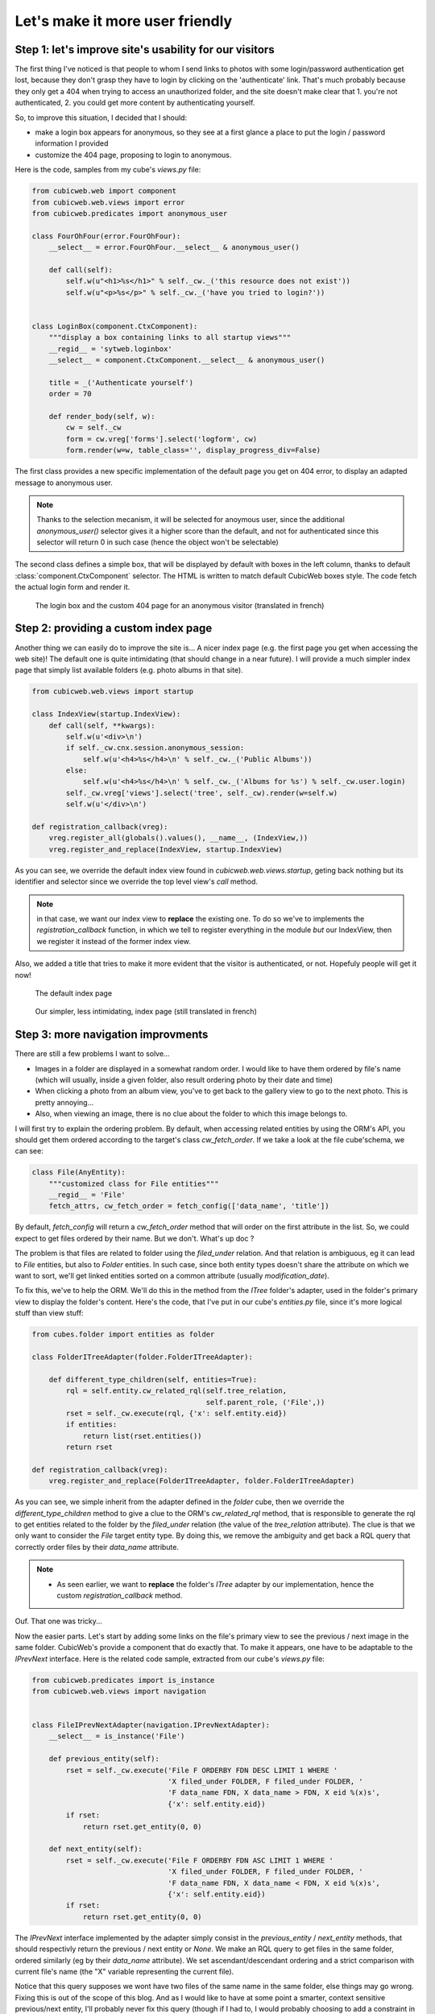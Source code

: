 Let's make it more user friendly
================================


Step 1: let's improve site's usability for our visitors
~~~~~~~~~~~~~~~~~~~~~~~~~~~~~~~~~~~~~~~~~~~~~~~~~~~~~~~

The first thing I've noticed is that people to whom I send links to photos with
some login/password authentication get lost, because they don't grasp they have
to login by clicking on the 'authenticate' link. That's much probably because
they only get a 404 when trying to access an unauthorized folder, and the site
doesn't make clear that 1. you're not authenticated, 2. you could get more
content by authenticating yourself.

So, to improve this situation, I decided that I should:

* make a login box appears for anonymous, so they see at a first glance a place
  to put the login / password information I provided

* customize the 404 page, proposing to login to anonymous.

Here is the code, samples from my cube's `views.py` file:

.. sourcecode:: python

    from cubicweb.web import component
    from cubicweb.web.views import error
    from cubicweb.predicates import anonymous_user

    class FourOhFour(error.FourOhFour):
	__select__ = error.FourOhFour.__select__ & anonymous_user()

	def call(self):
	    self.w(u"<h1>%s</h1>" % self._cw._('this resource does not exist'))
	    self.w(u"<p>%s</p>" % self._cw._('have you tried to login?'))


    class LoginBox(component.CtxComponent):
	"""display a box containing links to all startup views"""
	__regid__ = 'sytweb.loginbox'
	__select__ = component.CtxComponent.__select__ & anonymous_user()

	title = _('Authenticate yourself')
	order = 70

	def render_body(self, w):
	    cw = self._cw
	    form = cw.vreg['forms'].select('logform', cw)
	    form.render(w=w, table_class='', display_progress_div=False)

The first class provides a new specific implementation of the default page you
get on 404 error, to display an adapted message to anonymous user.

.. Note::

  Thanks to the selection mecanism, it will be selected for anoymous user,
  since the additional `anonymous_user()` selector gives it a higher score than
  the default, and not for authenticated since this selector will return 0 in
  such case (hence the object won't be selectable)

The second class defines a simple box, that will be displayed by default with
boxes in the left column, thanks to default :class:`component.CtxComponent`
selector. The HTML is written to match default CubicWeb boxes style. The code
fetch the actual login form and render it.


.. figure:: ../../images/tutos-photowebsite_login-box.png
   :alt: login box / 404 screenshot

   The login box and the custom 404 page for an anonymous visitor (translated in french)


Step 2: providing a custom index page
~~~~~~~~~~~~~~~~~~~~~~~~~~~~~~~~~~~~~

Another thing we can easily do to improve the site is... A nicer index page
(e.g. the first page you get when accessing the web site)! The default one is
quite intimidating (that should change in a near future). I will provide a much
simpler index page that simply list available folders (e.g. photo albums in that
site).

.. sourcecode:: python

    from cubicweb.web.views import startup

    class IndexView(startup.IndexView):
	def call(self, **kwargs):
	    self.w(u'<div>\n')
	    if self._cw.cnx.session.anonymous_session:
		self.w(u'<h4>%s</h4>\n' % self._cw._('Public Albums'))
	    else:
		self.w(u'<h4>%s</h4>\n' % self._cw._('Albums for %s') % self._cw.user.login)
	    self._cw.vreg['views'].select('tree', self._cw).render(w=self.w)
	    self.w(u'</div>\n')

    def registration_callback(vreg):
	vreg.register_all(globals().values(), __name__, (IndexView,))
	vreg.register_and_replace(IndexView, startup.IndexView)

As you can see, we override the default index view found in
`cubicweb.web.views.startup`, geting back nothing but its identifier and selector
since we override the top level view's `call` method.

.. Note::

  in that case, we want our index view to **replace** the existing one. To do so
  we've to implements the `registration_callback` function, in which we tell to
  register everything in the module *but* our IndexView, then we register it
  instead of the former index view.

Also, we added a title that tries to make it more evident that the visitor is
authenticated, or not. Hopefuly people will get it now!


.. figure:: ../../images/tutos-photowebsite_index-before.png
   :alt: default index page screenshot

   The default index page

.. figure:: ../../images/tutos-photowebsite_index-after.png
   :alt: new index page screenshot

   Our simpler, less intimidating, index page (still translated in french)


Step 3: more navigation improvments
~~~~~~~~~~~~~~~~~~~~~~~~~~~~~~~~~~~

There are still a few problems I want to solve...

* Images in a folder are displayed in a somewhat random order. I would like to
  have them ordered by file's name (which will usually, inside a given folder,
  also result ordering photo by their date and time)

* When clicking a photo from an album view, you've to get back to the gallery
  view to go to the next photo. This is pretty annoying...

* Also, when viewing an image, there is no clue about the folder to which this
  image belongs to.

I will first try to explain the ordering problem. By default, when accessing
related entities by using the ORM's API, you should get them ordered according to
the target's class `cw_fetch_order`. If we take a look at the file cube'schema,
we can see:

.. sourcecode:: python

    class File(AnyEntity):
	"""customized class for File entities"""
	__regid__ = 'File'
	fetch_attrs, cw_fetch_order = fetch_config(['data_name', 'title'])


By default, `fetch_config` will return a `cw_fetch_order` method that will order
on the first attribute in the list. So, we could expect to get files ordered by
their name. But we don't.  What's up doc ?

The problem is that files are related to folder using the `filed_under` relation.
And that relation is ambiguous, eg it can lead to `File` entities, but also to
`Folder` entities. In such case, since both entity types doesn't share the
attribute on which we want to sort, we'll get linked entities sorted on a common
attribute (usually `modification_date`).

To fix this, we've to help the ORM. We'll do this in the method from the `ITree`
folder's adapter, used in the folder's primary view to display the folder's
content. Here's the code, that I've put in our cube's `entities.py` file, since
it's more logical stuff than view stuff:

.. sourcecode:: python

    from cubes.folder import entities as folder

    class FolderITreeAdapter(folder.FolderITreeAdapter):

	def different_type_children(self, entities=True):
	    rql = self.entity.cw_related_rql(self.tree_relation,
					     self.parent_role, ('File',))
	    rset = self._cw.execute(rql, {'x': self.entity.eid})
	    if entities:
		return list(rset.entities())
	    return rset

    def registration_callback(vreg):
	vreg.register_and_replace(FolderITreeAdapter, folder.FolderITreeAdapter)

As you can see, we simple inherit from the adapter defined in the `folder` cube,
then we override the `different_type_children` method to give a clue to the ORM's
`cw_related_rql` method, that is responsible to generate the rql to get entities
related to the folder by the `filed_under` relation (the value of the
`tree_relation` attribute).  The clue is that we only want to consider the `File`
target entity type. By doing this, we remove the ambiguity and get back a RQL
query that correctly order files by their `data_name` attribute.


.. Note::

    * As seen earlier, we want to **replace** the folder's `ITree` adapter by our
      implementation, hence the custom `registration_callback` method.


Ouf. That one was tricky...

Now the easier parts. Let's start by adding some links on the file's primary view
to see the previous / next image in the same folder. CubicWeb's provide a
component that do exactly that. To make it appears, one have to be adaptable to
the `IPrevNext` interface. Here is the related code sample, extracted from our
cube's `views.py` file:

.. sourcecode:: python

    from cubicweb.predicates import is_instance
    from cubicweb.web.views import navigation


    class FileIPrevNextAdapter(navigation.IPrevNextAdapter):
	__select__ = is_instance('File')

	def previous_entity(self):
	    rset = self._cw.execute('File F ORDERBY FDN DESC LIMIT 1 WHERE '
				    'X filed_under FOLDER, F filed_under FOLDER, '
				    'F data_name FDN, X data_name > FDN, X eid %(x)s',
				    {'x': self.entity.eid})
	    if rset:
		return rset.get_entity(0, 0)

	def next_entity(self):
	    rset = self._cw.execute('File F ORDERBY FDN ASC LIMIT 1 WHERE '
				    'X filed_under FOLDER, F filed_under FOLDER, '
				    'F data_name FDN, X data_name < FDN, X eid %(x)s',
				    {'x': self.entity.eid})
	    if rset:
		return rset.get_entity(0, 0)


The `IPrevNext` interface implemented by the adapter simply consist in the
`previous_entity` / `next_entity` methods, that should respectivly return the
previous / next entity or `None`. We make an RQL query to get files in the same
folder, ordered similarly (eg by their `data_name` attribute). We set
ascendant/descendant ordering and a strict comparison with current file's name
(the "X" variable representing the current file).

Notice that this query supposes we wont have two files of the same name in the
same folder, else things may go wrong. Fixing this is out of the scope of this
blog. And as I would like to have at some point a smarter, context sensitive
previous/next entity, I'll probably never fix this query (though if I had to, I
would probably choosing to add a constraint in the schema so that we can't add
two files of the same name in a folder).

One more thing: by default, the component will be displayed below the content
zone (the one with the white background). You can change this in the site's
properties through the ui, but you can also change the default value in the code
by modifying the `context` attribute of the component:

.. sourcecode:: python

    navigation.NextPrevNavigationComponent.context = 'navcontentbottom'

.. Note::

   `context` may be one of 'navtop', 'navbottom', 'navcontenttop' or
   'navcontentbottom'; the first two being outside the main content zone, the two
   others inside it.

.. figure:: ../../images/tutos-photowebsite_prevnext.png
   :alt: screenshot of the previous/next entity component

   The previous/next entity component, at the bottom of the main content zone.

Now, the only remaining stuff in my todo list is to see the file's folder. I'll use
the standard breadcrumb component to do so. Similarly as what we've seen before, this
component is controled by the :class:`IBreadCrumbs` interface, so we'll have to provide a custom
adapter for `File` entity, telling the a file's parent entity is its folder:

.. sourcecode:: python

    from cubicweb.web.views import ibreadcrumbs

    class FileIBreadCrumbsAdapter(ibreadcrumbs.IBreadCrumbsAdapter):
	__select__ = is_instance('File')

	def parent_entity(self):
	    if self.entity.filed_under:
		return self.entity.filed_under[0]

In that case, we simply use attribute notation provided by the ORM to get the
folder in which the current file (e.g. `self.entity`) is located.

.. Note::

   The :class:`IBreadCrumbs` interface is a `breadcrumbs` method, but the default
   :class:`IBreadCrumbsAdapter` provides a default implementation for it that will look
   at the value returned by its `parent_entity` method. It also provides a
   default implementation for this method for entities adapting to the `ITree`
   interface, but as our `File` doesn't, we've to provide a custom adapter.

.. figure:: ../../images/tutos-photowebsite_breadcrumbs.png
   :alt: screenshot of the breadcrumb component

   The breadcrumb component when on a file entity, now displaying parent folder.


Step 4: preparing the release and migrating the instance
~~~~~~~~~~~~~~~~~~~~~~~~~~~~~~~~~~~~~~~~~~~~~~~~~~~~~~~~
Now that greatly enhanced our cube, it's time to release it to upgrade production site.
I'll probably detail that process later, but I currently simply transfer the new code
to the server running the web site.

However, I've still today some step to respect to get things done properly...

First, as I've added some translatable string, I've to run: ::

  $ cubicweb-ctl i18ncube sytweb

To update the cube's gettext catalogs (the '.po' files under the cube's `i18n`
directory). Once the above command is executed, I'll then update translations.

To see if everything is ok on my test instance, I do: ::

  $ cubicweb-ctl i18ninstance sytweb_instance
  $ cubicweb-ctl start -D sytweb_instance

The first command compile i18n catalogs (e.g. generates '.mo' files) for my test
instance. The second command start it in debug mode, so I can open my browser and
navigate through the web site to see if everything is ok...

.. Note::

   In the 'cubicweb-ctl i18ncube' command, `sytweb` refers to the **cube**, while
   in the two other, it refers to the **instance** (if you can't see the
   difference, reread CubicWeb's concept chapter !).


Once I've checked it's ok, I simply have to bump the version number in the
`__pkginfo__` module to trigger a migration once I'll have updated the code on
the production site. I can check then check the migration is also going fine, by
first restoring a dump from the production site, then upgrading my test instance.

To generate a dump from the production site: ::

  $ cubicweb-ctl db-dump sytweb
  pg_dump -Fc --username=syt --no-owner --file /home/syt/etc/cubicweb.d/sytweb/backup/tmpYIN0YI/system sytweb
  -> backup file /home/syt/etc/cubicweb.d/sytweb/backup/sytweb-2010-07-13_10-22-40.tar.gz

I can now get back the dump file ('sytweb-2010-07-13_10-22-40.tar.gz') to my test
machine (using `scp` for instance) to restore it and start migration: ::

  $ cubicweb-ctl db-restore sytweb sytweb-2010-07-13_10-22-40.tar.gz
  $ cubicweb-ctl upgrade sytweb

You'll have to answer some questions, as we've seen in `an earlier post`_.

Now that everything is tested, I can transfer the new code to the production
server, `apt-get upgrade` cubicweb and its dependencies, and eventually
upgrade the production instance.


.. _`several improvments`: http://www.cubicweb.org/blogentry/1179899
.. _`3.8`: http://www.cubicweb.org/blogentry/917107
.. _`first blog of this series`: http://www.cubicweb.org/blogentry/824642
.. _`an earlier post`: http://www.cubicweb.org/867464
